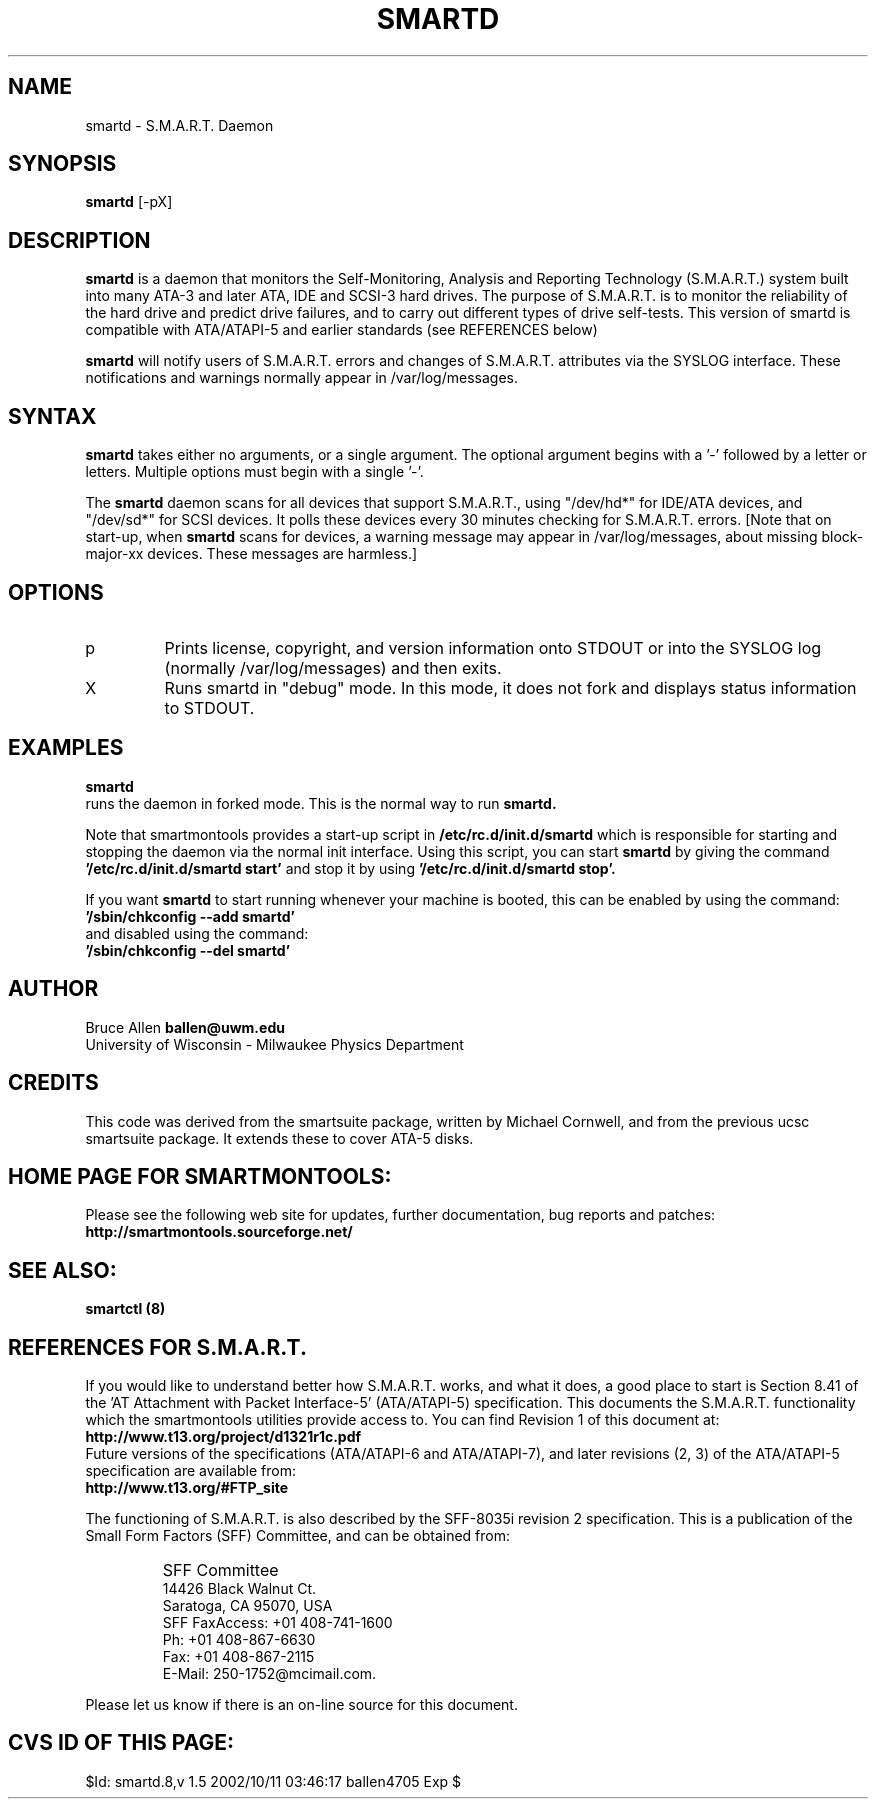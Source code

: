 \# Copyright (C) 2002 Bruce Allen <ballen@uwm.edu>
\# 
\# This program is free software; you can redistribute it and/or modify it
\# under the terms of the GNU General Public License as published by the Free
\# Software Foundation; either version 2, or (at your option) any later
\# version.
\# 
\# You should have received a copy of the GNU General Public License (for
\# example COPYING); if not, write to the Free Software Foundation, Inc., 675
\# Mass Ave, Cambridge, MA 02139, USA.
.TH SMARTD 8  "$Date: 2002/10/11 03:46:17 $" "smartmontools-5.0"
.SH NAME
smartd \- S.M.A.R.T. Daemon
.SH SYNOPSIS
.B smartd  
[\-pX\]

.SH DESCRIPTION
.B smartd
is a daemon that monitors the Self-Monitoring, Analysis and Reporting
Technology (S.M.A.R.T.) system built into many ATA-3 and later ATA,
IDE and SCSI-3 hard drives. The purpose of S.M.A.R.T. is to monitor
the reliability of the hard drive and predict drive failures, and to
carry out different types of drive self-tests.  This version of
smartd is compatible with ATA/ATAPI-5 and earlier standards (see
REFERENCES below)

.B smartd  
will notify users of S.M.A.R.T. errors and changes of
S.M.A.R.T. attributes via the SYSLOG interface.  These notifications
and warnings normally appear in /var/log/messages.

.PP
.SH SYNTAX
.PP
.B 
smartd 
takes either no arguments, or a single argument.  The optional
argument begins with a '\-' followed by a letter or letters. Multiple
options must begin with a single '\-'.

The 
.B
smartd
daemon scans for all devices that support S.M.A.R.T., using
"/dev/hd*" for IDE/ATA devices, and "/dev/sd*" for SCSI devices.  It
polls these devices every 30 minutes checking for S.M.A.R.T. errors.
[Note that on start-up, when
.B
smartd
scans for devices, a warning message may appear in
/var/log/messages, about missing block-major-xx devices.  These
messages are harmless.]
.P
.SH 
OPTIONS
.TP
p
Prints license, copyright, and version information onto STDOUT or into the SYSLOG
log (normally /var/log/messages) and then exits.
.TP
X
Runs smartd in "debug" mode. In this mode, it does not fork and
displays status information to STDOUT.


.SH EXAMPLES

.B
smartd
.fi
runs the daemon in forked mode. This is the normal way to run
.B
smartd.
.fi

.fi
Note that smartmontools provides a start-up script in
.B /etc/rc.d/init.d/smartd
which is responsible for starting and stopping the daemon via the
normal init interface. 
Using this script, you can start
.B
smartd
by giving the command
.B '/etc/rc.d/init.d/smartd start'
and stop it by using
.B '/etc/rc.d/init.d/smartd stop'.

If you want
.B
smartd
to start running whenever your machine is booted, this can be enabled by using the command:
.nf
.B '/sbin/chkconfig --add smartd'
.fi
and disabled using the command:
.nf
.B '/sbin/chkconfig --del smartd'


.PP
.SH AUTHOR
Bruce Allen
.B ballen@uwm.edu
.fi
University of Wisconsin - Milwaukee Physics Department

.PP
.SH CREDITS
.fi
This code was derived from the smartsuite package, written by
Michael Cornwell, and from the previous ucsc smartsuite package.  It
extends these to cover ATA-5 disks.
.SH
HOME PAGE FOR SMARTMONTOOLS: 
.fi
Please see the following web site for updates, further documentation, bug
reports and patches:
.nf
.B
http://smartmontools.sourceforge.net/

.SH
SEE ALSO:
.B
smartctl (8)
.SH
REFERENCES FOR S.M.A.R.T.
.fi
If you would like to understand better how S.M.A.R.T. works, and what
it does, a good place to start is  Section 8.41 of the 'AT
Attachment with Packet Interface-5' (ATA/ATAPI-5) specification.  This
documents the S.M.A.R.T. functionality which the smartmontools
utilities provide access to.  You can find Revision 1 of this document
at:
.nf
.B
http://www.t13.org/project/d1321r1c.pdf
.fi
Future versions of the specifications (ATA/ATAPI-6 and ATA/ATAPI-7),
and later revisions (2, 3) of the ATA/ATAPI-5 specification are
available from:
.nf
.B
http://www.t13.org/#FTP_site

.fi
The functioning of S.M.A.R.T. is also described by the SFF-8035i
revision 2 specification.  This is a publication of the Small Form
Factors (SFF) Committee, and can be obtained from:
.TP
\ 
SFF Committee
.nf
14426 Black Walnut Ct.
.nf
Saratoga, CA 95070, USA
.nf
SFF FaxAccess: +01 408-741-1600
.nf
Ph: +01 408-867-6630
.nf
Fax: +01 408-867-2115
.nf
E-Mail: 250-1752@mcimail.com.
.PP
Please let us know if there is an on\-line source for this document.

.SH
CVS ID OF THIS PAGE:
$Id: smartd.8,v 1.5 2002/10/11 03:46:17 ballen4705 Exp $
